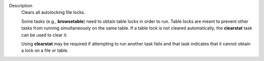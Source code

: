 Description
      Clears all autolocking file locks.

      Some tasks (e.g., **browsetable**) need to obtain table locks in
      order to run. Table locks are meant to prevent other tasks from
      running simultaneously on the same table. If a table lock is not
      cleared automatically, the **clearstat** task can be used to clear
      it.

      Using **clearstat** may be required if attempting to run another
      task fails and that task indicates that it cannot obtain a lock on
      a file or table.
